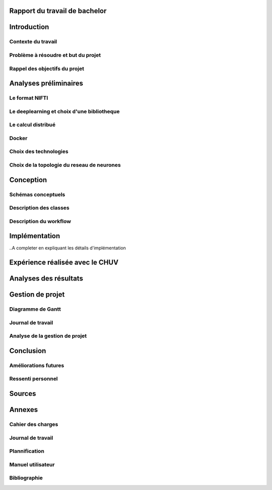 .. Rapport documentation master file, created by
   sphinx-quickstart on Mon May 22 09:06:27 2017.
   You can adapt this file completely to your liking, but it should at least
   contain the root `toctree` directive.

Rapport du travail de bachelor
===================================


Introduction
==================
Contexte du travail
-------------------

Problème à résoudre et but du projet
------------------------------------

Rappel des objectifs du projet
------------------------------

Analyses préliminaires
======================
Le format NIFTI
----------------

Le deeplearning et choix d'une bibliotheque
--------------------------------------------

Le calcul distribué
--------------------

Docker
-------

Choix des technologies
-----------------------

Choix de la topologie du reseau de neurones
--------------------------------------------

Conception
===========
Schémas conceptuels
--------------------

Description des classes
-------------------------

Description du workflow
-------------------------

Implémentation
================
..A completer en expliquant les détails d'implémentation

Expérience réalisée avec le CHUV
=================================

Analyses des résultats
=======================

Gestion de projet
==================
Diagramme de Gantt
-------------------

Journal de travail
-------------------

Analyse de la gestion de projet
-------------------------------

Conclusion
============
Améliorations futures
----------------------

Ressenti personnel
-------------------

Sources
========

Annexes
========
Cahier des charges
------------------

Journal de travail
-------------------

Plannification
---------------

Manuel utilisateur
-------------------

Bibliographie
--------------
